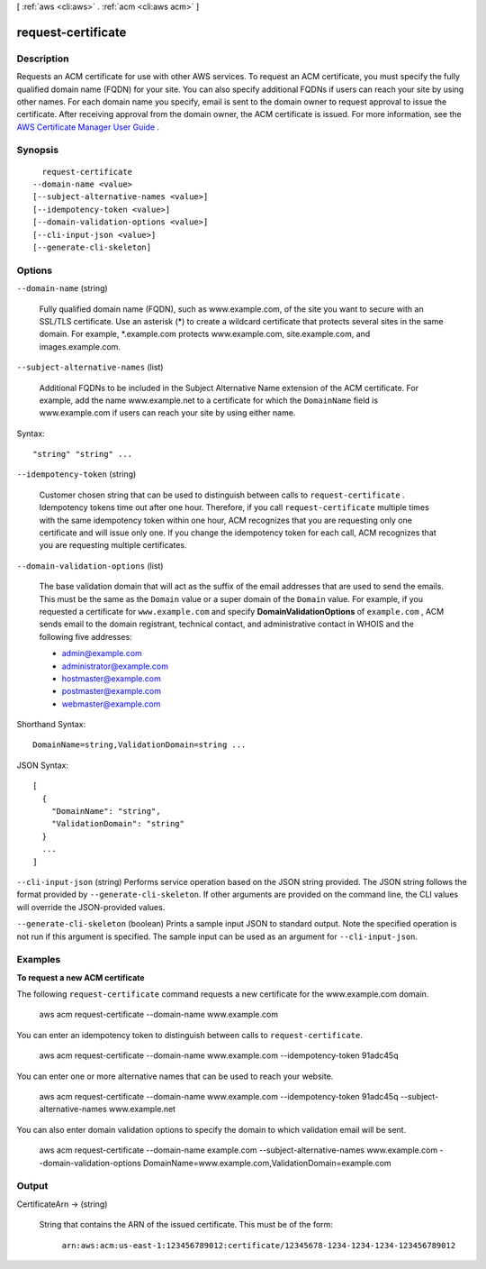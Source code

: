 [ :ref:`aws <cli:aws>` . :ref:`acm <cli:aws acm>` ]

.. _cli:aws acm request-certificate:


*******************
request-certificate
*******************



===========
Description
===========



Requests an ACM certificate for use with other AWS services. To request an ACM certificate, you must specify the fully qualified domain name (FQDN) for your site. You can also specify additional FQDNs if users can reach your site by using other names. For each domain name you specify, email is sent to the domain owner to request approval to issue the certificate. After receiving approval from the domain owner, the ACM certificate is issued. For more information, see the `AWS Certificate Manager User Guide`_ . 



========
Synopsis
========

::

    request-certificate
  --domain-name <value>
  [--subject-alternative-names <value>]
  [--idempotency-token <value>]
  [--domain-validation-options <value>]
  [--cli-input-json <value>]
  [--generate-cli-skeleton]




=======
Options
=======

``--domain-name`` (string)


  Fully qualified domain name (FQDN), such as www.example.com, of the site you want to secure with an SSL/TLS certificate. Use an asterisk (*) to create a wildcard certificate that protects several sites in the same domain. For example, *.example.com protects www.example.com, site.example.com, and images.example.com. 

  

``--subject-alternative-names`` (list)


  Additional FQDNs to be included in the Subject Alternative Name extension of the ACM certificate. For example, add the name www.example.net to a certificate for which the ``DomainName`` field is www.example.com if users can reach your site by using either name. 

  



Syntax::

  "string" "string" ...



``--idempotency-token`` (string)


  Customer chosen string that can be used to distinguish between calls to ``request-certificate`` . Idempotency tokens time out after one hour. Therefore, if you call ``request-certificate`` multiple times with the same idempotency token within one hour, ACM recognizes that you are requesting only one certificate and will issue only one. If you change the idempotency token for each call, ACM recognizes that you are requesting multiple certificates. 

  

``--domain-validation-options`` (list)


  The base validation domain that will act as the suffix of the email addresses that are used to send the emails. This must be the same as the ``Domain`` value or a super domain of the ``Domain`` value. For example, if you requested a certificate for ``www.example.com`` and specify **DomainValidationOptions** of ``example.com`` , ACM sends email to the domain registrant, technical contact, and administrative contact in WHOIS and the following five addresses: 

   
  * admin@example.com
   
  * administrator@example.com
   
  * hostmaster@example.com
   
  * postmaster@example.com
   
  * webmaster@example.com
   

   

  



Shorthand Syntax::

    DomainName=string,ValidationDomain=string ...




JSON Syntax::

  [
    {
      "DomainName": "string",
      "ValidationDomain": "string"
    }
    ...
  ]



``--cli-input-json`` (string)
Performs service operation based on the JSON string provided. The JSON string follows the format provided by ``--generate-cli-skeleton``. If other arguments are provided on the command line, the CLI values will override the JSON-provided values.

``--generate-cli-skeleton`` (boolean)
Prints a sample input JSON to standard output. Note the specified operation is not run if this argument is specified. The sample input can be used as an argument for ``--cli-input-json``.



========
Examples
========

**To request a new ACM certificate**

The following ``request-certificate`` command requests a new certificate for the www.example.com domain.

  aws acm request-certificate --domain-name www.example.com

You can enter an idempotency token to distinguish between calls to ``request-certificate``.

  aws acm request-certificate --domain-name www.example.com --idempotency-token 91adc45q

You can enter one or more alternative names that can be used to reach your website.

  aws acm request-certificate --domain-name www.example.com --idempotency-token 91adc45q --subject-alternative-names www.example.net

You can also enter domain validation options to specify the domain to which validation email will be sent.

  aws acm request-certificate --domain-name example.com --subject-alternative-names www.example.com --domain-validation-options DomainName=www.example.com,ValidationDomain=example.com
  




======
Output
======

CertificateArn -> (string)

  

  String that contains the ARN of the issued certificate. This must be of the form: 

   

   ``arn:aws:acm:us-east-1:123456789012:certificate/12345678-1234-1234-1234-123456789012``  

  

  



.. _AWS Certificate Manager User Guide: http://docs.aws.amazon.com/acm/latest/userguide/overview.html

